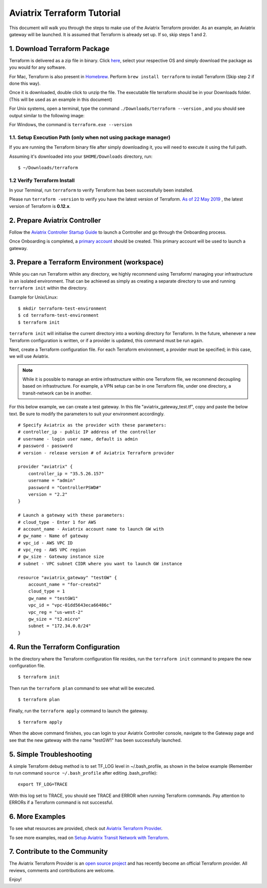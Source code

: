 .. meta::
   :description: Aviatrix Terraform provider tutorial
   :keywords: AWS, Aviatrix Terraform provider, VPC, Transit network


===========================================================================================
Aviatrix Terraform Tutorial
===========================================================================================

This document will walk you through the steps to make use of the Aviatrix Terraform provider. As an example, an Aviatrix gateway will be launched.
It is assumed that Terraform is already set up. If so, skip steps 1 and 2.

1. Download Terraform Package
-------------------------------------

Terraform is delivered as a zip file in binary. Click `here <https://www.terraform.io/downloads.html>`_, select your respective OS and simply download the package as you would for any software.

For Mac, Terraform is also present in `Homebrew <https://brew.sh/>`_. Perform ``brew install terraform`` to install Terraform (Skip step 2 if done this way).

Once it is downloaded, double click to unzip the file. The executable file terraform should be
in your Downloads folder. (This will be used as an example in this document)

For Unix systems, open a terminal, type the command ``./Downloads/terraform --version`` , and you should see output similar to the following image:

|setup_tf|

For Windows, the command is ``terraform.exe --version``


1.1. Setup Execution Path (only when not using package manager)
^^^^^^^^^^^^^^^^^^^^^^^^^^^^^^^^^^^^^^^^^^^^^^^^^^^^^^^^^^^^^

If you are running the Terraform binary file after simply downloading it, you will need to execute it using the full path.

Assuming it's downloaded into your ``$HOME/Downloads`` directory, run:

::

  $ ~/Downloads/terraform

1.2 Verify Terraform Install
^^^^^^^^^^^^^^^^^^^^^^^^^^^^

In your Terminal, run ``terraform`` to verify Terraform has been successfully been installed.

Please run ``terraform -version`` to verify you have the latest version of Terraform. `As of 22 May 2019 <https://www.hashicorp.com/blog/announcing-terraform-0-12>`_ , the latest version of Terraform is **0.12.x**.


2. Prepare Aviatrix Controller
--------------------------------

Follow the `Aviatrix Controller Startup Guide <https://docs.aviatrix.com/StartUpGuides/aviatrix-cloud-controller-startup-guide.html>`_ to launch a Controller and go through the Onboarding process.

Once Onboarding is completed, a `primary account <https://docs.aviatrix.com/HowTos/onboarding_faq.html#what-is-the-aviatrix-primary-access-account>`_ should be created. This primary account will be used to launch a gateway.


3. Prepare a Terraform Environment (workspace)
----------------------------------------------

While you can run Terraform within any directory, we highly recommend using Terraform/ managing your infrastructure in an isolated environment. That can be achieved as simply as creating a separate directory to use and running ``terraform init`` within the directory.

Example for Unix/Linux:

::
  
  $ mkdir terraform-test-environment
  $ cd terraform-test-environment
  $ terraform init


``terraform init`` will initialise the current directory into a working directory for Terraform. In the future, whenever a new Terraform configuration is written, or if a provider is updated, this command must be run again.

Next, create a Terraform configuration file. For each Terraform environment, a provider must be specified; in this case, we will use Aviatrix.

.. note::
  While it is possible to manage an entire infrastructure within one Terraform file, we recommend decoupling based on infrastructure. For example, a VPN setup can be in one Terraform file, under one directory, a transit-network can be in another.

For this below example, we can create a test gateway. In this file "aviatrix_gateway_test.tf", copy and paste
the below text. Be sure to modify the parameters to suit your environment accordingly.

::

  # Specify Aviatrix as the provider with these parameters:
  # controller_ip - public IP address of the controller
  # username - login user name, default is admin
  # password - password
  # version - release version # of Aviatrix Terraform provider

  provider "aviatrix" {
      controller_ip = "35.5.26.157"
      username = "admin"
      password = "ControllerPSWD#"
      version = "2.2"
  }

  # Launch a gateway with these parameters:
  # cloud_type - Enter 1 for AWS
  # account_name - Aviatrix account name to launch GW with
  # gw_name - Name of gateway
  # vpc_id - AWS VPC ID
  # vpc_reg - AWS VPC region
  # gw_size - Gateway instance size
  # subnet - VPC subnet CIDR where you want to launch GW instance

  resource "aviatrix_gateway" "testGW" {
      account_name = "for-create2"
      cloud_type = 1
      gw_name = "testGW1"
      vpc_id = "vpc-01dd5643eca66486c"
      vpc_reg = "us-west-2"
      gw_size = "t2.micro"
      subnet = "172.34.0.0/24"
  }


4. Run the Terraform Configuration
-----------------------------------

In the directory where the Terraform configuration file resides, run the ``terraform init`` command to prepare the new configuration file.

::

  $ terraform init

Then run the ``terraform plan`` command to see what will be executed.

::

  $ terraform plan

Finally, run the ``terraform apply`` command to launch the gateway.

::

  $ terraform apply

When the above command finishes, you can login to your Aviatrix Controller console, navigate to the Gateway page and see that the new gateway with the name "testGW1" has been successfully launched.


5. Simple Troubleshooting
--------------------------

A simple Terraform debug method is to set TF_LOG level in ~/.bash_profile, as shown in the below example (Remember to run command ``source ~/.bash_profile`` after editing .bash_profile):

::

  export TF_LOG=TRACE

With this log set to TRACE, you should see TRACE and ERROR when running Terraform commands. Pay attention to ERRORs if a Terraform command is not successful.


6. More Examples
-----------------

To see what resources are provided, check out `Aviatrix Terraform Provider <https://docs.aviatrix.com/HowTos/aviatrix_terraform.html>`_.

To see more examples, read on `Setup Aviatrix Transit Network with Terraform <https://docs.aviatrix.com/HowTos/Setup_Transit_Network_Terraform.html>`_.


7. Contribute to the Community
--------------------------------

The Aviatrix Terraform Provider is an `open source project <https://github.com/terraform-providers/terraform-provider-aviatrix>`_ and has recently become an official Terraform provider. All reviews, comments and contributions are welcome.


Enjoy!

.. |setup_tf| image:: tf_aviatrix_howto_media/setup_tf.png
   :width: 100%

.. |go_install| image:: tf_aviatrix_howto_media/go_install.png
   :width: 100%

.. disqus::
